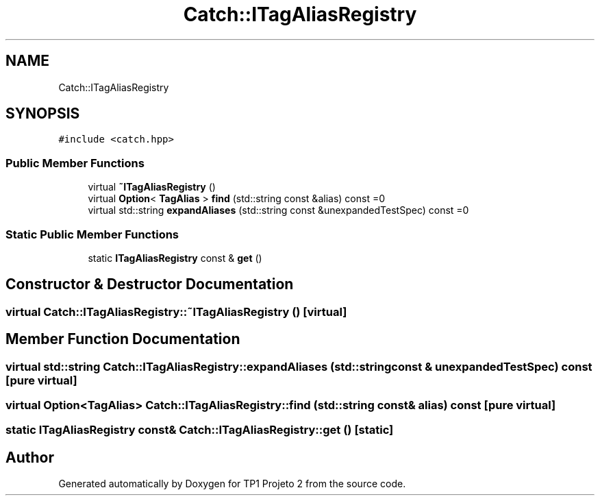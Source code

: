 .TH "Catch::ITagAliasRegistry" 3 "Mon Jun 19 2017" "TP1 Projeto 2" \" -*- nroff -*-
.ad l
.nh
.SH NAME
Catch::ITagAliasRegistry
.SH SYNOPSIS
.br
.PP
.PP
\fC#include <catch\&.hpp>\fP
.SS "Public Member Functions"

.in +1c
.ti -1c
.RI "virtual \fB~ITagAliasRegistry\fP ()"
.br
.ti -1c
.RI "virtual \fBOption\fP< \fBTagAlias\fP > \fBfind\fP (std::string const &alias) const =0"
.br
.ti -1c
.RI "virtual std::string \fBexpandAliases\fP (std::string const &unexpandedTestSpec) const =0"
.br
.in -1c
.SS "Static Public Member Functions"

.in +1c
.ti -1c
.RI "static \fBITagAliasRegistry\fP const  & \fBget\fP ()"
.br
.in -1c
.SH "Constructor & Destructor Documentation"
.PP 
.SS "virtual Catch::ITagAliasRegistry::~ITagAliasRegistry ()\fC [virtual]\fP"

.SH "Member Function Documentation"
.PP 
.SS "virtual std::string Catch::ITagAliasRegistry::expandAliases (std::string const & unexpandedTestSpec) const\fC [pure virtual]\fP"

.SS "virtual \fBOption\fP<\fBTagAlias\fP> Catch::ITagAliasRegistry::find (std::string const & alias) const\fC [pure virtual]\fP"

.SS "static \fBITagAliasRegistry\fP const& Catch::ITagAliasRegistry::get ()\fC [static]\fP"


.SH "Author"
.PP 
Generated automatically by Doxygen for TP1 Projeto 2 from the source code\&.
